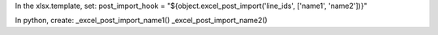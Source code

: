 In the xlsx.template, set:
post_import_hook = "${object.excel_post_import('line_ids', ['name1', 'name2'])}"

In python, create:
_excel_post_import_name1()
_excel_post_import_name2()
